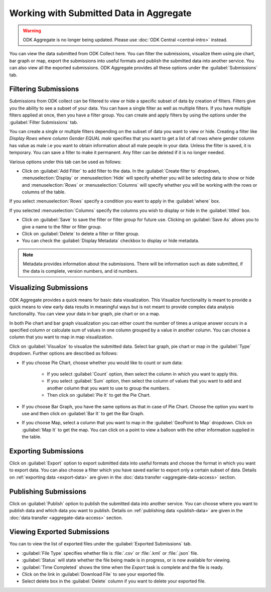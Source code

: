 Working with Submitted Data in Aggregate
=========================================

.. warning::
  ODK Aggregate is no longer being updated. Please use :doc:`ODK Central <central-intro>` instead.

You can view the data submitted from ODK Collect here. You can filter the submissions, visualize them using pie chart, bar graph or map, export the submissions into useful formats and publish the submitted data into another service. You can also view all the exported submissions. ODK Aggregate provides all these options under the :guilabel:`Submissions` tab.

.. _filter-submission:

Filtering Submissions
------------------------

Submissions from ODK collect can be filtered to view or hide a specific subset of data by creation of filters. Filters give you the ability to see a subset of your data. You can have a single filter as well as multiple filters. If you have multiple filters applied at once, then you have a filter group. You can create and apply filters by using the options under the :guilabel:`Filter Submissions` tab.

You can create a single or multiple filters depending on the subset of data you want to view or hide. Creating a filter like `Display Rows where column Gender EQUAL male` specifies that you want to get a list of all rows where gender column has value as male i.e you want to obtain information about all male people in your data. Unless the filter is saved, it is temporary. You can save a filter to make it permanent. Any filter can be deleted if it is no longer needed.

Various options under this tab can be used as follows:

- Click on :guilabel:`Add Filter` to add filter to the data. In the :guilabel:`Create filter to` dropdown, :menuselection:`Display` or :menuselection:`Hide` will specify whether you will be selecting data to show or hide and  :menuselection:`Rows` or :menuselection:`Columns` will specify whether you will be working with the rows or columns of the table. 

.. image:: /img/aggregate-use/add-filter.*
   :alt: Image showing add filter option.

If you select :menuselection:`Rows` specify a condition you want to apply in the :guilabel:`where` box. 

.. image:: /img/aggregate-use/row-filter.*
   :alt: Image showing row selection.

If you selected :menuselection:`Columns` specify the columns you wish to display or hide in the :guilabel:`titled` box. 

.. image:: /img/aggregate-use/column-filter.*
   :alt: Image showing column selection.

- Click on :guilabel:`Save` to save the filter or filter group for future use. Clicking on :guilabel:`Save As` allows you to give a name to the filter or filter group.
- Click on :guilabel:`Delete` to delete a filter or filter group.
- You can check the :guilabel:`Display Metadata` checkbox to display or hide metadata.

.. note::

 Metadata provides information about the submissions. There will be information such as date submitted, if the data is complete, version numbers, and id numbers.

.. image:: /img/aggregate-use/filter-options.*
   :alt: Image showing save, save as, delete and display metadata options.


.. _visualize-submissions:

Visualizing Submissions
---------------------------

ODK Aggregate provides a quick means for basic data visualization. This Visualize functionality is meant to provide a quick means to view early data results in meaningful ways but is not meant to provide complex data analysis functionality. You can view your data in bar graph, pie chart or on a map. 

In both Pie chart and bar graph visualization you can either count the number of times a unique answer occurs in a specified column or calculate sum of values in one column grouped by a value in another column. You can choose a column that you want to map in map visualization.

.. image:: /img/aggregate-use/visualize.*
   :alt: Image showing visualize option.

Click on :guilabel:`Visualize` to visualize the submitted data. Select bar graph, pie chart or map in the :guilabel:`Type` dropdown. Further options are described as follows:

- If you choose Pie Chart, choose whether you would like to count or sum data:

      - If you select :guilabel:`Count` option, then select the column in which you want to apply this.
      - If you select :guilabel:`Sum` option, then select the column of values that you want to add and another column that you want to use to group the numbers. 
      - Then click on :guilabel:`Pie It` to get the Pie Chart.

.. image:: /img/aggregate-use/pie-chart.*
   :alt: Image showing pie chart option.

- If you choose Bar Graph, you have the same options as that in case of Pie Chart. Choose the option you want to use and then click on :guilabel:`Bar It` to get the Bar Graph.

.. image:: /img/aggregate-use/bar-graph.*
   :alt: Image showing bar graph option.

- If you choose Map, select a column that you want to map in the :guilabel:`GeoPoint to Map` dropdown. Click on :guilabel:`Map It` to get the map. You can click on a point to view a balloon with the other information supplied in the table.

.. image:: /img/aggregate-use/map.*
   :alt: Image showing map option.

.. _export-submissions:

Exporting Submissions
---------------------------

.. image:: /img/aggregate-use/export-submission.*
   :alt: Image showing export option.

.. image:: /img/aggregate-use/export-options.*
   :alt: Image showing export window.   

Click on :guilabel:`Export` option to export submitted data into useful formats and choose the format in which you want to export data. You can also choose a filter which you have saved earlier to export only a certain subset of data. Details on :ref:`exporting data <export-data>` are given in the :doc:`data transfer  <aggregate-data-access>` section.
  
.. _publish-submissions:  

Publishing Submissions
-----------------------

.. image:: /img/aggregate-use/publish-submission.*
   :alt: Image showing publish option.

.. image:: /img/aggregate-use/publish-options.*
   :alt: Image showing publish window.   

Click on :guilabel:`Publish` option to publish the submitted data into another service. You can choose where you want to publish data and which data you want to publish. Details on :ref:`publishing data <publish-data>` are given in the :doc:`data transfer  <aggregate-data-access>` section.  

.. _view-export-data:

Viewing Exported Submissions
--------------------------------

You can to view the list of exported files under the :guilabel:`Exported Submissions` tab.

.. image:: /img/aggregate-use/exported-submission.*
   :alt: Image showing exported submissions.

- :guilabel:`File Type` specifies whether file is :file:`.csv` or :file:`.kml` or :file:`.json` file.
- :guilabel:`Status` will state whether the file being made is in progress, or is now available for viewing.
- :guilabel:`Time Completed` shows the time when the `Export` task is complete and the file is ready.
- Click on the link in :guilabel:`Download File` to see your exported file.
- Select delete box in the :guilabel:`Delete` column if you want to delete your exported file.

